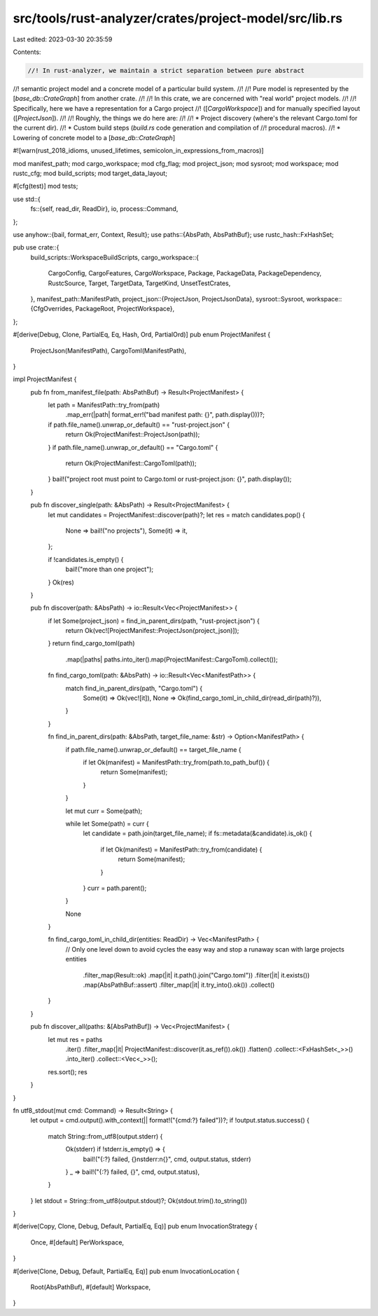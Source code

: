 src/tools/rust-analyzer/crates/project-model/src/lib.rs
=======================================================

Last edited: 2023-03-30 20:35:59

Contents:

.. code-block:: rs

    //! In rust-analyzer, we maintain a strict separation between pure abstract
//! semantic project model and a concrete model of a particular build system.
//!
//! Pure model is represented by the [`base_db::CrateGraph`] from another crate.
//!
//! In this crate, we are concerned with "real world" project models.
//!
//! Specifically, here we have a representation for a Cargo project
//! ([`CargoWorkspace`]) and for manually specified layout ([`ProjectJson`]).
//!
//! Roughly, the things we do here are:
//!
//! * Project discovery (where's the relevant Cargo.toml for the current dir).
//! * Custom build steps (`build.rs` code generation and compilation of
//!   procedural macros).
//! * Lowering of concrete model to a [`base_db::CrateGraph`]

#![warn(rust_2018_idioms, unused_lifetimes, semicolon_in_expressions_from_macros)]

mod manifest_path;
mod cargo_workspace;
mod cfg_flag;
mod project_json;
mod sysroot;
mod workspace;
mod rustc_cfg;
mod build_scripts;
mod target_data_layout;

#[cfg(test)]
mod tests;

use std::{
    fs::{self, read_dir, ReadDir},
    io,
    process::Command,
};

use anyhow::{bail, format_err, Context, Result};
use paths::{AbsPath, AbsPathBuf};
use rustc_hash::FxHashSet;

pub use crate::{
    build_scripts::WorkspaceBuildScripts,
    cargo_workspace::{
        CargoConfig, CargoFeatures, CargoWorkspace, Package, PackageData, PackageDependency,
        RustcSource, Target, TargetData, TargetKind, UnsetTestCrates,
    },
    manifest_path::ManifestPath,
    project_json::{ProjectJson, ProjectJsonData},
    sysroot::Sysroot,
    workspace::{CfgOverrides, PackageRoot, ProjectWorkspace},
};

#[derive(Debug, Clone, PartialEq, Eq, Hash, Ord, PartialOrd)]
pub enum ProjectManifest {
    ProjectJson(ManifestPath),
    CargoToml(ManifestPath),
}

impl ProjectManifest {
    pub fn from_manifest_file(path: AbsPathBuf) -> Result<ProjectManifest> {
        let path = ManifestPath::try_from(path)
            .map_err(|path| format_err!("bad manifest path: {}", path.display()))?;
        if path.file_name().unwrap_or_default() == "rust-project.json" {
            return Ok(ProjectManifest::ProjectJson(path));
        }
        if path.file_name().unwrap_or_default() == "Cargo.toml" {
            return Ok(ProjectManifest::CargoToml(path));
        }
        bail!("project root must point to Cargo.toml or rust-project.json: {}", path.display());
    }

    pub fn discover_single(path: &AbsPath) -> Result<ProjectManifest> {
        let mut candidates = ProjectManifest::discover(path)?;
        let res = match candidates.pop() {
            None => bail!("no projects"),
            Some(it) => it,
        };

        if !candidates.is_empty() {
            bail!("more than one project");
        }
        Ok(res)
    }

    pub fn discover(path: &AbsPath) -> io::Result<Vec<ProjectManifest>> {
        if let Some(project_json) = find_in_parent_dirs(path, "rust-project.json") {
            return Ok(vec![ProjectManifest::ProjectJson(project_json)]);
        }
        return find_cargo_toml(path)
            .map(|paths| paths.into_iter().map(ProjectManifest::CargoToml).collect());

        fn find_cargo_toml(path: &AbsPath) -> io::Result<Vec<ManifestPath>> {
            match find_in_parent_dirs(path, "Cargo.toml") {
                Some(it) => Ok(vec![it]),
                None => Ok(find_cargo_toml_in_child_dir(read_dir(path)?)),
            }
        }

        fn find_in_parent_dirs(path: &AbsPath, target_file_name: &str) -> Option<ManifestPath> {
            if path.file_name().unwrap_or_default() == target_file_name {
                if let Ok(manifest) = ManifestPath::try_from(path.to_path_buf()) {
                    return Some(manifest);
                }
            }

            let mut curr = Some(path);

            while let Some(path) = curr {
                let candidate = path.join(target_file_name);
                if fs::metadata(&candidate).is_ok() {
                    if let Ok(manifest) = ManifestPath::try_from(candidate) {
                        return Some(manifest);
                    }
                }
                curr = path.parent();
            }

            None
        }

        fn find_cargo_toml_in_child_dir(entities: ReadDir) -> Vec<ManifestPath> {
            // Only one level down to avoid cycles the easy way and stop a runaway scan with large projects
            entities
                .filter_map(Result::ok)
                .map(|it| it.path().join("Cargo.toml"))
                .filter(|it| it.exists())
                .map(AbsPathBuf::assert)
                .filter_map(|it| it.try_into().ok())
                .collect()
        }
    }

    pub fn discover_all(paths: &[AbsPathBuf]) -> Vec<ProjectManifest> {
        let mut res = paths
            .iter()
            .filter_map(|it| ProjectManifest::discover(it.as_ref()).ok())
            .flatten()
            .collect::<FxHashSet<_>>()
            .into_iter()
            .collect::<Vec<_>>();
        res.sort();
        res
    }
}

fn utf8_stdout(mut cmd: Command) -> Result<String> {
    let output = cmd.output().with_context(|| format!("{cmd:?} failed"))?;
    if !output.status.success() {
        match String::from_utf8(output.stderr) {
            Ok(stderr) if !stderr.is_empty() => {
                bail!("{:?} failed, {}\nstderr:\n{}", cmd, output.status, stderr)
            }
            _ => bail!("{:?} failed, {}", cmd, output.status),
        }
    }
    let stdout = String::from_utf8(output.stdout)?;
    Ok(stdout.trim().to_string())
}

#[derive(Copy, Clone, Debug, Default, PartialEq, Eq)]
pub enum InvocationStrategy {
    Once,
    #[default]
    PerWorkspace,
}

#[derive(Clone, Debug, Default, PartialEq, Eq)]
pub enum InvocationLocation {
    Root(AbsPathBuf),
    #[default]
    Workspace,
}


